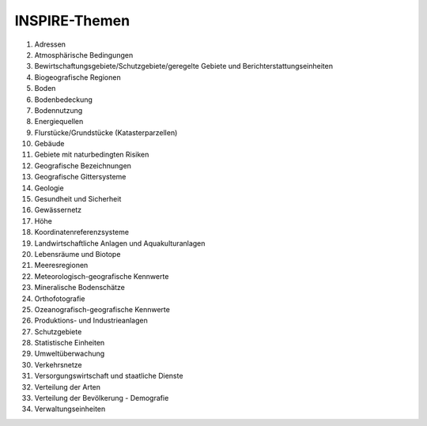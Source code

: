 
==============
INSPIRE-Themen
==============

1.	Adressen
2.	Atmosphärische Bedingungen
3.	Bewirtschaftungsgebiete/Schutzgebiete/geregelte Gebiete und Berichterstattungseinheiten
4.	Biogeografische Regionen
5.	Boden
6.	Bodenbedeckung
7.	Bodennutzung
8.	Energiequellen
9.	Flurstücke/Grundstücke (Katasterparzellen)
10.	Gebäude
11.	Gebiete mit naturbedingten Risiken
12.	Geografische Bezeichnungen
13.	Geografische Gittersysteme
14.	Geologie
15.	Gesundheit und Sicherheit
16.	Gewässernetz
17.	Höhe
18.	Koordinatenreferenzsysteme
19.	Landwirtschaftliche Anlagen und Aquakulturanlagen
20.	Lebensräume und Biotope
21.	Meeresregionen
22.	Meteorologisch-geografische Kennwerte
23.	Mineralische Bodenschätze
24.	Orthofotografie
25.	Ozeanografisch-geografische Kennwerte
26.	Produktions- und Industrieanlagen
27.	Schutzgebiete
28.	Statistische Einheiten
29.	Umweltüberwachung
30.	Verkehrsnetze
31.	Versorgungswirtschaft und staatliche Dienste
32.	Verteilung der Arten
33.	Verteilung der Bevölkerung - Demografie
34.	Verwaltungseinheiten
